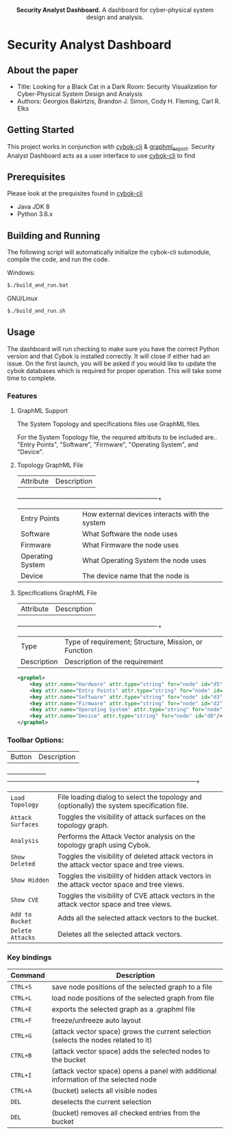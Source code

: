 #+html: <p align="center"><img src=".github/logo.png" width="460" /></p>
#+html: <p align="center"><strong>Security Analyst Dashboard.</strong> A dashboard for cyber-physical system design and analysis.</p>

* Security Analyst Dashboard

** About the paper

   - Title: Looking for a Black Cat in a Dark Room: Security Visualization for Cyber-Physical System Design and Analysis
   - Authors: Georgios Bakirtzis, Brandon J. Simon, Cody H. Fleming, Carl R. Elks

** Getting Started

	This project works in conjunction with [[https://github.com/bakirtzisg/cybok-cli][cybok-cli]] & [[https://github.com/bakirtzisg/graphml_export][graphml_export]]. 
	Security Analyst Dashboard acts as a user interface to use [[https://github.com/bakirtzisg/cybok-cli][cybok-cli]] to find 

** Prerequisites

	Please look at the prequisites found in [[https://github.com/bakirtzisg/cybok-cli][cybok-cli]]
    
	- Java JDK 8
	- Python 3.6.x

** Building and Running

	The following script will automatically initialize the cybok-cli submodule, compile the code, and run the code.
	
    Windows:
	#+BEGIN_SRC bash
	$./build_and_run.bat
	#+END_SRC

    GNU/Linux
	#+BEGIN_SRC bash
	$./build_and_run.sh
	#+END_SRC
	
	
** Usage
	
	The dashboard will run checking to make sure you have the correct Python version and that Cybok is installed correctly. It will close if either had an issue.
	On the first launch, you will be asked if you would like to update the cybok databases which is required for proper operation. This will take some time to complete.
	
*** Features

**** GraphML Support

	The System Topology and specifications files use GraphML files.
	
	For the System Topology file, the required attributs to be included are.. "Entry Points", "Software", "Firmware", "Operating System", and "Device".
	
**** Topology GraphML File

	| Attribute 		| Description										|
	+-------------------+---------------------------------------------------+
	| Entry Points		| How external devices interacts with the system	|
	| Software			| What Software the node uses						|
	| Firmware			| What Firmware the node uses						|
	| Operating System	| What Operating System the node uses				|
	| Device			| The device name that the node is 					|
	
**** Specifications GraphML File

	| Attribute 	| Description											|
	+---------------+-------------------------------------------------------+
	| Type			| Type of requirement; Structure, Mission, or Function	|
	| Description	| Description of the requirement						|
	
	#+BEGIN_SRC xml
	<graphml>
		<key attr.name="Hardware" attr.type="string" for="node" id="d5"/>
		<key attr.name="Entry Points" attr.type="string" for="node" id="d4"/>
		<key attr.name="Software" attr.type="string" for="node" id="d3"/>
		<key attr.name="Firmware" attr.type="string" for="node" id="d2"/>
		<key attr.name="Operating System" attr.type="string" for="node" id="d1"/>
		<key attr.name="Device" attr.type="string" for="node" id="d0"/>
	</graphml>
	#+END_SRC

	
	
***	Toolbar Options:

	| Button			| Description																					|
	+-------------------+-----------------------------------------------------------------------------------------------+
	| =Load Topology= 	| File loading dialog to select the topology and (optionally) the system specification file.	|
	| =Attack Surfaces= | Toggles the visibility of attack surfaces on the topology graph.								|
	| =Analysis= 		| Performs the Attack Vector analysis on the topology graph using Cybok.						|
	| =Show Deleted= 	| Toggles the visibility of deleted attack vectors in the attack vector space and tree views.	|
	| =Show Hidden= 	| Toggles the visibility of hidden attack vectors in the attack vector space and tree views.	|
	| =Show CVE= 		| Toggles the visibility of CVE attack vectors in the attack vector space and tree views.		|
	| =Add to Bucket= 	| Adds all the selected attack vectors to the bucket.											|
	| =Delete Attacks= 	| Deletes all the selected attack vectors.														|
	

*** Key bindings

	| Command  | Description                                                                          	|
	|----------+----------------------------------------------------------------------------------------|
	| =CTRL+S= | save node positions of the selected graph to a file                                  	|
	| =CTRL+L= | load node positions of the selected graph from file                                  	|
	| =CTRL+E= | exports the selected graph as a .graphml file                                        	|
	| =CTRL+F= | freeze/unfreeze auto layout                                                          	|
	| =CTRL+G= | (attack vector space)  grows the current selection (selects the nodes related to it) 	|
	| =CTRL+B= | (attack vector space) adds the selected nodes to the bucket                      		|
	| =CTRL+I= | (attack vector space) opens a panel with additional information of the selected node 	|
	| =CTRL+A= | (bucket) selects all visible nodes                                                   	|
	| =DEL=    | deselects the current selection                                                      	|
	| =DEL=    | (bucket) removes all checked entries from the bucket                                 	|

